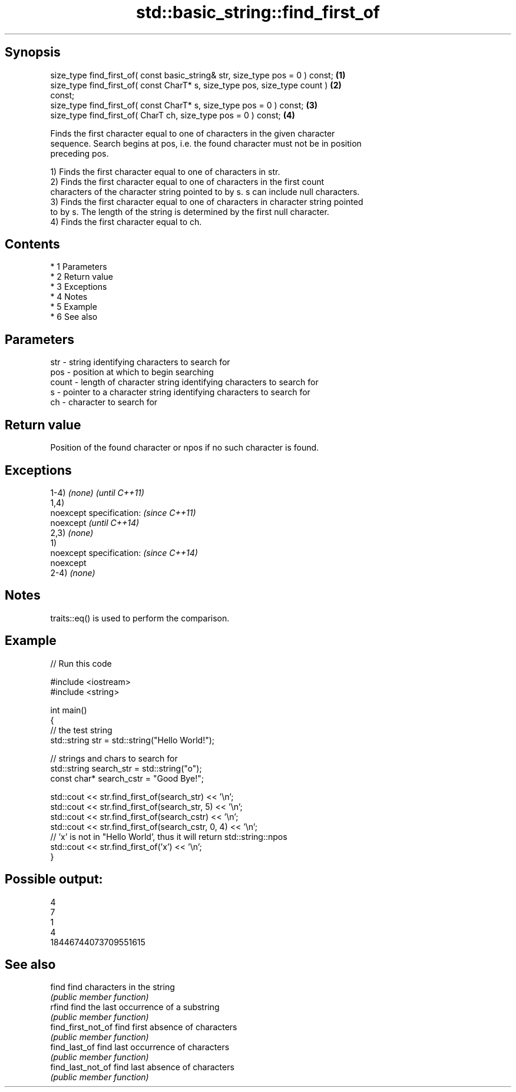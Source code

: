 .TH std::basic_string::find_first_of 3 "Apr 19 2014" "1.0.0" "C++ Standard Libary"
.SH Synopsis
   size_type find_first_of( const basic_string& str, size_type pos = 0 ) const;    \fB(1)\fP
   size_type find_first_of( const CharT* s, size_type pos, size_type count )       \fB(2)\fP
   const;
   size_type find_first_of( const CharT* s, size_type pos = 0 ) const;             \fB(3)\fP
   size_type find_first_of( CharT ch, size_type pos = 0 ) const;                   \fB(4)\fP

   Finds the first character equal to one of characters in the given character
   sequence. Search begins at pos, i.e. the found character must not be in position
   preceding pos.

   1) Finds the first character equal to one of characters in str.
   2) Finds the first character equal to one of characters in the first count
   characters of the character string pointed to by s. s can include null characters.
   3) Finds the first character equal to one of characters in character string pointed
   to by s. The length of the string is determined by the first null character.
   4) Finds the first character equal to ch.

.SH Contents

     * 1 Parameters
     * 2 Return value
     * 3 Exceptions
     * 4 Notes
     * 5 Example
     * 6 See also

.SH Parameters

   str   - string identifying characters to search for
   pos   - position at which to begin searching
   count - length of character string identifying characters to search for
   s     - pointer to a character string identifying characters to search for
   ch    - character to search for

.SH Return value

   Position of the found character or npos if no such character is found.

.SH Exceptions

   1-4) \fI(none)\fP             \fI(until C++11)\fP
   1,4)
   noexcept specification: \fI(since C++11)\fP
   noexcept                \fI(until C++14)\fP
   2,3) \fI(none)\fP
   1)
   noexcept specification: \fI(since C++14)\fP
   noexcept
   2-4) \fI(none)\fP

.SH Notes

   traits::eq() is used to perform the comparison.

.SH Example

   
// Run this code

 #include <iostream>
 #include <string>

 int main()
 {
     // the test string
     std::string str = std::string("Hello World!");

     // strings and chars to search for
     std::string search_str = std::string("o");
     const char* search_cstr = "Good Bye!";

     std::cout << str.find_first_of(search_str) << '\\n';
     std::cout << str.find_first_of(search_str, 5) << '\\n';
     std::cout << str.find_first_of(search_cstr) << '\\n';
     std::cout << str.find_first_of(search_cstr, 0, 4) << '\\n';
     // 'x' is not in "Hello World', thus it will return std::string::npos
     std::cout << str.find_first_of('x') << '\\n';
 }

.SH Possible output:

 4
 7
 1
 4
 18446744073709551615

.SH See also

   find              find characters in the string
                     \fI(public member function)\fP
   rfind             find the last occurrence of a substring
                     \fI(public member function)\fP
   find_first_not_of find first absence of characters
                     \fI(public member function)\fP
   find_last_of      find last occurrence of characters
                     \fI(public member function)\fP
   find_last_not_of  find last absence of characters
                     \fI(public member function)\fP
